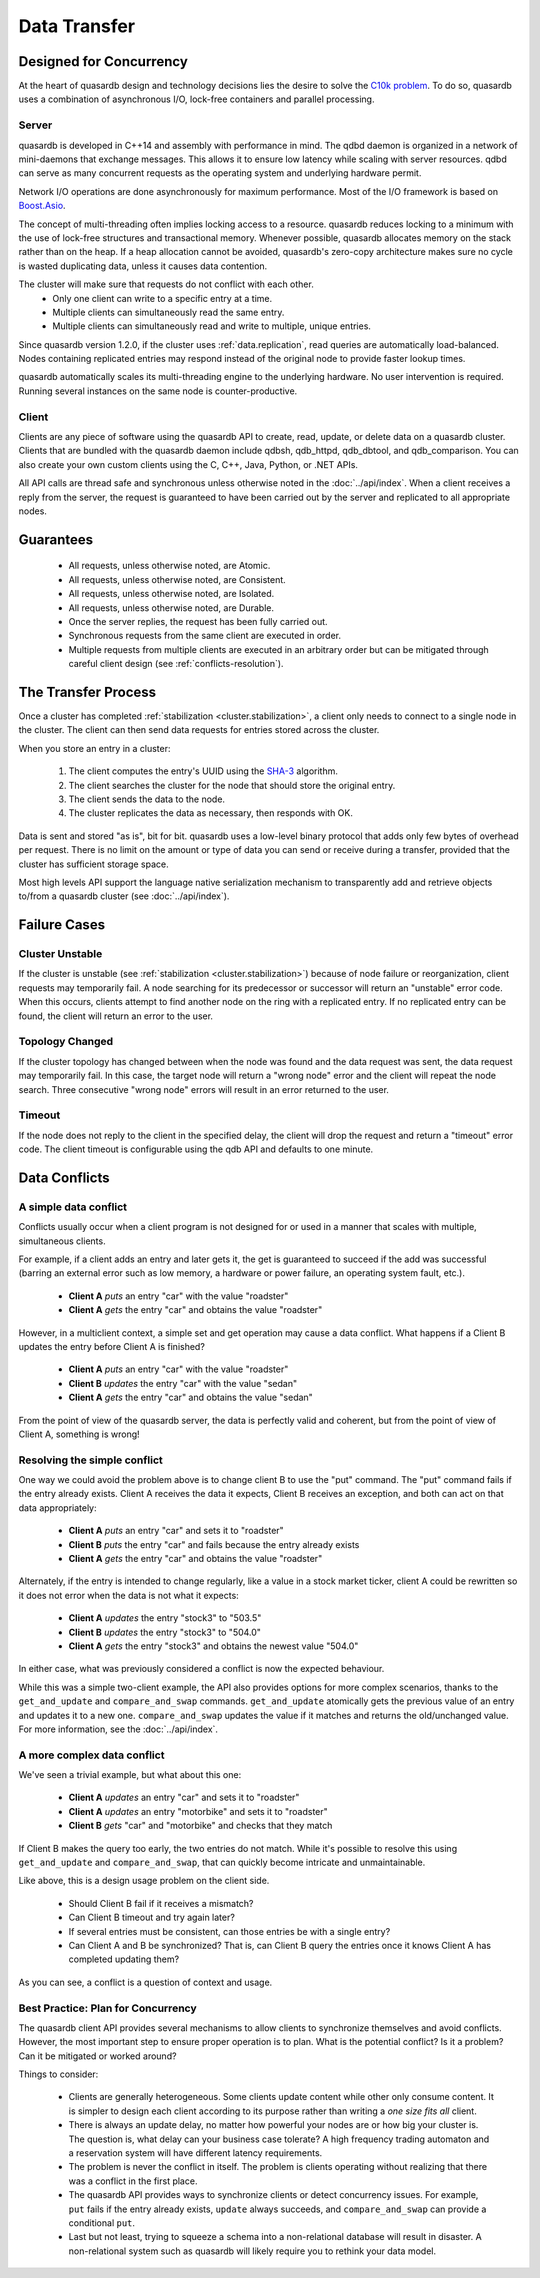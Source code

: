 Data Transfer
=============

Designed for Concurrency
------------------------

At the heart of quasardb design and technology decisions lies the desire to solve the `C10k problem <https://en.wikipedia.org/wiki/C10k_problem>`_. To do so, quasardb uses a combination of asynchronous I/O, lock-free containers and parallel processing.

Server
^^^^^^

quasardb is developed in C++14 and assembly with performance in mind. The qdbd daemon is organized in a network of mini-daemons that exchange messages. This allows it to ensure low latency while scaling with server resources. qdbd can serve as many concurrent requests as the operating system and underlying hardware permit.

Network I/O operations are done asynchronously for maximum performance. Most of the I/O framework is based on `Boost.Asio <http://www.boost.org/doc/libs/1_51_0/doc/html/boost_asio.html>`_.

The concept of multi-threading often implies locking access to a resource. quasardb reduces locking to a minimum with the use of lock-free structures and transactional memory. Whenever possible, quasardb allocates memory on the stack rather than on the heap. If a heap allocation cannot be avoided, quasardb's zero-copy architecture makes sure no cycle is wasted duplicating data, unless it causes data contention.

The cluster will make sure that requests do not conflict with each other.
 * Only one client can write to a specific entry at a time.
 * Multiple clients can simultaneously read the same entry.
 * Multiple clients can simultaneously read and write to multiple, unique entries.

Since quasardb version 1.2.0, if the cluster uses :ref:`data.replication`, read queries are automatically load-balanced. Nodes containing replicated entries may respond instead of the original node to provide faster lookup times.

quasardb automatically scales its multi-threading engine to the underlying hardware. No user intervention is required. Running several instances on the same node is counter-productive.


Client
^^^^^^

Clients are any piece of software using the quasardb API to create, read, update, or delete data on a quasardb cluster. Clients that are bundled with the quasardb daemon include qdbsh, qdb_httpd, qdb_dbtool, and qdb_comparison. You can also create your own custom clients using the C, C++, Java, Python, or .NET APIs.

All API calls are thread safe and synchronous unless otherwise noted in the :doc:`../api/index`. When a client receives a reply from the server, the request is guaranteed to have been carried out by the server and replicated to all appropriate nodes.


Guarantees
----------

     * All requests, unless otherwise noted, are Atomic.
     * All requests, unless otherwise noted, are Consistent.
     * All requests, unless otherwise noted, are Isolated.
     * All requests, unless otherwise noted, are Durable.
     * Once the server replies, the request has been fully carried out.
     * Synchronous requests from the same client are executed in order.
     * Multiple requests from multiple clients are executed in an arbitrary order but can be mitigated through careful client design (see :ref:`conflicts-resolution`).


.. _transfer-process:

The Transfer Process
--------------------

Once a cluster has completed :ref:`stabilization <cluster.stabilization>`, a client only needs to connect to a single node in the cluster. The client can then send data requests for entries stored across the cluster.

When you store an entry in a cluster:

    #. The client computes the entry's UUID using the `SHA-3 <https://en.wikipedia.org/wiki/Skein_(hash_function)>`_ algorithm.
    #. The client searches the cluster for the node that should store the original entry.
    #. The client sends the data to the node.
    #. The cluster replicates the data as necessary, then responds with OK.

Data is sent and stored "as is", bit for bit. quasardb uses a low-level binary protocol that adds only few bytes of overhead per request. There is no limit on the amount or type of data you can send or receive during a transfer, provided that the cluster has sufficient storage space.

Most high levels API support the language native serialization mechanism to transparently add and retrieve objects to/from a quasardb cluster (see :doc:`../api/index`).


Failure Cases
-------------

Cluster Unstable
^^^^^^^^^^^^^^^^

If the cluster is unstable (see :ref:`stabilization <cluster.stabilization>`) because of node failure or reorganization, client requests may temporarily fail. A node searching for its predecessor or successor will return an "unstable" error code. When this occurs, clients attempt to find another node on the ring with a replicated entry. If no replicated entry can be found, the client will return an error to the user.

Topology Changed
^^^^^^^^^^^^^^^^

If the cluster topology has changed between when the node was found and the data request was sent, the data request may temporarily fail. In this case, the target node will return a "wrong node" error and the client will repeat the node search. Three consecutive "wrong node" errors will result in an error returned to the user.

Timeout
^^^^^^^

If the node does not reply to the client in the specified delay, the client will drop the request and return a "timeout" error code. The client timeout is configurable using the qdb API and defaults to one minute.



.. _conflicts-resolution:

Data Conflicts
--------------

A simple data conflict
^^^^^^^^^^^^^^^^^^^^^^

Conflicts usually occur when a client program is not designed for or used in a manner that scales with multiple, simultaneous clients.

For example, if a client adds an entry and later gets it, the get is guaranteed to succeed if the add was successful (barring an external error such as low memory, a hardware or power failure, an operating system fault, etc.).

    * **Client A** *puts* an entry "car" with the value "roadster"
    * **Client A** *gets* the entry "car" and obtains the value "roadster"

However, in a multiclient context, a simple set and get operation may cause a data conflict. What happens if a Client B updates the entry before Client A is finished?

    * **Client A** *puts* an entry "car" with the value "roadster"
    * **Client B** *updates* the entry "car" with the value "sedan"
    * **Client A** *gets* the entry "car" and obtains the value "sedan"

From the point of view of the quasardb server, the data is perfectly valid and coherent, but from the point of view of Client A, something is wrong!

Resolving the simple conflict
^^^^^^^^^^^^^^^^^^^^^^^^^^^^^

One way we could avoid the problem above is to change client B to use the "put" command. The "put" command fails if the entry already exists. Client A receives the data it expects, Client B receives an exception, and both can act on that data appropriately:

    * **Client A** *puts* an entry "car" and sets it to "roadster"
    * **Client B** *puts* the entry "car" and fails because the entry already exists
    * **Client A** *gets* the entry "car" and obtains the value "roadster"

Alternately, if the entry is intended to change regularly, like a value in a stock market ticker, client A could be rewritten so it does not error when the data is not what it expects:

    * **Client A** *updates* the entry "stock3" to "503.5"
    * **Client B** *updates* the entry "stock3" to "504.0"
    * **Client A** *gets* the entry "stock3" and obtains the newest value "504.0"

In either case, what was previously considered a conflict is now the expected behaviour.

While this was a simple two-client example, the API also provides options for more complex scenarios, thanks to the ``get_and_update`` and ``compare_and_swap`` commands. ``get_and_update`` atomically gets the previous value of an entry and updates it to a new one. ``compare_and_swap`` updates the value if it matches and returns the old/unchanged value.  For more information, see the :doc:`../api/index`.


A more complex data conflict
^^^^^^^^^^^^^^^^^^^^^^^^^^^^

We've seen a trivial example, but what about this one:

    * **Client A** *updates* an entry "car" and sets it to "roadster"
    * **Client A** *updates* an entry "motorbike" and sets it to "roadster"
    * **Client B** *gets* "car" and "motorbike" and checks that they match

If Client B makes the query too early, the two entries do not match. While it's possible to resolve this using ``get_and_update`` and ``compare_and_swap``, that can quickly become intricate and unmaintainable.

Like above, this is a design usage problem on the client side.

    * Should Client B fail if it receives a mismatch?
    * Can Client B timeout and try again later?
    * If several entries must be consistent, can those entries be with a single entry?
    * Can Client A and B be synchronized? That is, can Client B query the entries once it knows Client A has completed updating them?

As you can see, a conflict is a question of context and usage.

Best Practice: Plan for Concurrency
^^^^^^^^^^^^^^^^^^^^^^^^^^^^^^^^^^^

The quasardb client API provides several mechanisms to allow clients to synchronize themselves and avoid conflicts. However, the most important step to ensure proper operation is to plan. What is the potential conflict? Is it a problem? Can it be mitigated or worked around?

Things to consider:

    * Clients are generally heterogeneous. Some clients update content while other only consume content. It is simpler to design each client according to its purpose rather than writing a *one size fits all* client.
    * There is always an update delay, no matter how powerful your nodes are or how big your cluster is. The question is, what delay can your business case tolerate? A high frequency trading automaton and a reservation system will have different latency requirements.
    * The problem is never the conflict in itself. The problem is clients operating without realizing that there was a conflict in the first place.
    * The quasardb API provides ways to synchronize clients or detect concurrency issues. For example, ``put`` fails if the entry already exists, ``update`` always succeeds, and ``compare_and_swap`` can provide a conditional ``put``.
    * Last but not least, trying to squeeze a schema into a non-relational database will result in disaster. A non-relational system such as quasardb will likely require you to rethink your data model.


